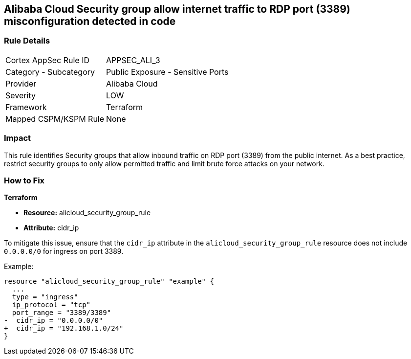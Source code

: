 == Alibaba Cloud Security group allow internet traffic to RDP port (3389) misconfiguration detected in code


=== Rule Details

[cols="1,2"]
|===
|Cortex AppSec Rule ID |APPSEC_ALI_3
|Category - Subcategory |Public Exposure - Sensitive Ports
|Provider |Alibaba Cloud
|Severity |LOW
|Framework |Terraform
|Mapped CSPM/KSPM Rule |None
|===




=== Impact
This rule identifies Security groups that allow inbound traffic on RDP port (3389) from the public internet. As a best practice, restrict security groups to only allow permitted traffic and limit brute force attacks on your network.

=== How to Fix


*Terraform* 

* *Resource:* alicloud_security_group_rule
* *Attribute:* cidr_ip

To mitigate this issue, ensure that the `cidr_ip` attribute in the `alicloud_security_group_rule` resource does not include `0.0.0.0/0` for ingress on port 3389.

Example:

[source,go]
----
resource "alicloud_security_group_rule" "example" {
  ...
  type = "ingress"
  ip_protocol = "tcp"
  port_range = "3389/3389"
-  cidr_ip = "0.0.0.0/0"
+  cidr_ip = "192.168.1.0/24"
}
----
